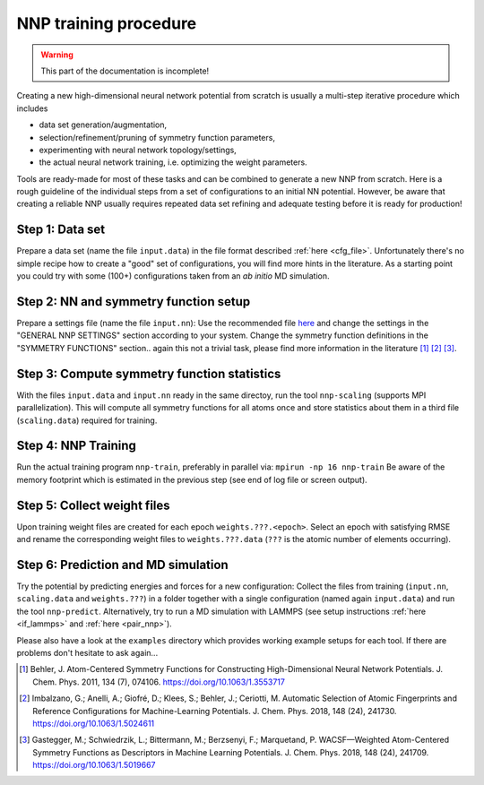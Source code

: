 .. _training:

NNP training procedure
======================

.. warning::

   This part of the documentation is incomplete!

Creating a new high-dimensional neural network potential from scratch is
usually a multi-step iterative procedure which includes

* data set generation/augmentation,
* selection/refinement/pruning of symmetry function parameters,
* experimenting with neural network topology/settings,
* the actual neural network training, i.e. optimizing the weight parameters.

Tools are ready-made for most of these tasks and can be combined to generate a
new NNP from scratch. Here is a rough guideline of the individual steps from a
set of configurations to an initial NN potential. However, be aware that
creating a reliable NNP usually requires repeated data set refining and adequate
testing before it is ready for production!

Step 1: Data set
""""""""""""""""

Prepare a data set (name the file ``input.data``) in the file format described
:ref:`here <cfg_file>`. Unfortunately there's no simple recipe how to create a
"good" set of configurations, you will find more hints in the literature. As a
starting point you could try with some (100+) configurations taken from an *ab
initio* MD simulation.

Step 2: NN and symmetry function setup
""""""""""""""""""""""""""""""""""""""

Prepare a settings file (name the file ``input.nn``): Use the recommended file
`here
<https://github.com/CompPhysVienna/n2p2/blob/master/examples/input.nn.recommended>`__
and change the settings in the "GENERAL NNP SETTINGS" section according to
your system. Change the symmetry function definitions in the "SYMMETRY
FUNCTIONS" section.. again this not a trivial task, please find more information
in the literature [1]_ [2]_ [3]_.

Step 3: Compute symmetry function statistics
""""""""""""""""""""""""""""""""""""""""""""

With the files ``input.data`` and ``input.nn`` ready in the same directoy, run
the tool ``nnp-scaling`` (supports MPI parallelization). This will compute all
symmetry functions for all atoms once and store statistics about them in a
third file (``scaling.data``) required for training.

Step 4: NNP Training
""""""""""""""""""""

Run the actual training program ``nnp-train``, preferably in parallel via:
``mpirun -np 16 nnp-train`` Be aware of the memory footprint which is estimated
in the previous step (see end of log file or screen output).

Step 5: Collect weight files
""""""""""""""""""""""""""""
Upon training weight files are created for each epoch ``weights.???.<epoch>``.
Select an epoch with satisfying RMSE and rename the corresponding weight
files to ``weights.???.data`` (``???`` is the atomic number of elements
occurring).

Step 6: Prediction and MD simulation
""""""""""""""""""""""""""""""""""""

Try the potential by predicting energies and forces for a new configuration:
Collect the files from training (``input.nn``, ``scaling.data`` and
``weights.???``) in a folder together with a single configuration (named again
``input.data``) and run the tool ``nnp-predict``. Alternatively, try to run a MD
simulation with LAMMPS (see setup instructions :ref:`here <if_lammps>` and
:ref:`here <pair_nnp>`).

Please also have a look at the ``examples`` directory which provides working
example setups for each tool. If there are problems don't hesitate to ask
again...

.. [1] Behler, J. Atom-Centered Symmetry Functions for Constructing
   High-Dimensional Neural Network Potentials. J. Chem. Phys. 2011, 134 (7),
   074106. https://doi.org/10.1063/1.3553717

.. [2] Imbalzano, G.; Anelli, A.; Giofré, D.; Klees, S.; Behler, J.; Ceriotti,
   M. Automatic Selection of Atomic Fingerprints and Reference Configurations for
   Machine-Learning Potentials. J. Chem. Phys. 2018, 148 (24), 241730.
   https://doi.org/10.1063/1.5024611

.. [3] Gastegger, M.; Schwiedrzik, L.; Bittermann, M.; Berzsenyi, F.;
   Marquetand, P. WACSF—Weighted Atom-Centered Symmetry Functions as Descriptors in
   Machine Learning Potentials. J. Chem. Phys. 2018, 148 (24), 241709.
   https://doi.org/10.1063/1.5019667
